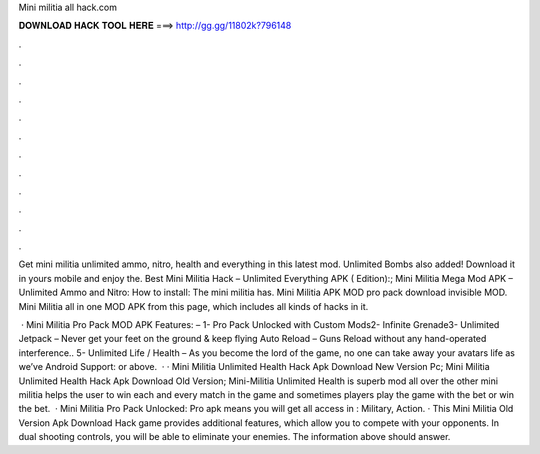 Mini militia all hack.com



𝐃𝐎𝐖𝐍𝐋𝐎𝐀𝐃 𝐇𝐀𝐂𝐊 𝐓𝐎𝐎𝐋 𝐇𝐄𝐑𝐄 ===> http://gg.gg/11802k?796148



.



.



.



.



.



.



.



.



.



.



.



.

Get mini militia unlimited ammo, nitro, health and everything in this latest mod. Unlimited Bombs also added! Download it in yours mobile and enjoy the. Best Mini Militia Hack – Unlimited Everything APK ( Edition):; Mini Militia Mega Mod APK – Unlimited Ammo and Nitro: How to install: The mini militia has. Mini Militia APK MOD pro pack download invisible MOD. Mini Militia all in one MOD APK from this page, which includes all kinds of hacks in it.

 · Mini Militia Pro Pack MOD APK Features: – 1- Pro Pack Unlocked with Custom Mods2- Infinite Grenade3- Unlimited Jetpack – Never get your feet on the ground & keep flying Auto Reload – Guns Reload without any hand-operated interference.. 5- Unlimited Life / Health – As you become the lord of the game, no one can take away your avatars life as we’ve Android Support: or above.  · · Mini Militia Unlimited Health Hack Apk Download New Version Pc; Mini Militia Unlimited Health Hack Apk Download Old Version; Mini-Militia Unlimited Health is superb mod all over the other mini militia  helps the user to win each and every match in the game and sometimes players play the game with the bet or win the bet.  · Mini Militia Pro Pack Unlocked: Pro apk means you will get all access in : Military, Action. · This Mini Militia Old Version Apk Download Hack game provides additional features, which allow you to compete with your opponents. In dual shooting controls, you will be able to eliminate your enemies. The information above should answer.
